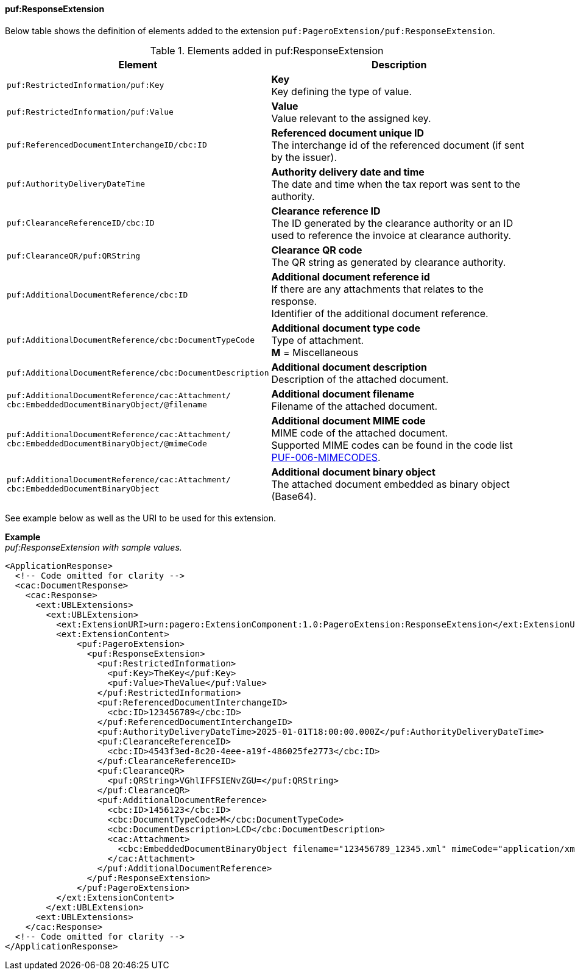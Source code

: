 ==== puf:ResponseExtension

Below table shows the definition of elements added to the extension `puf:PageroExtension/puf:ResponseExtension`.

.Elements added in puf:ResponseExtension
|===
|Element |Description

|`puf:RestrictedInformation/puf:Key`
|**Key** +
Key defining the type of value.

|`puf:RestrictedInformation/puf:Value`
|**Value** +
Value relevant to the assigned key.

|`puf:ReferencedDocumentInterchangeID/cbc:ID`
| **Referenced document unique ID** +
The interchange id of the referenced document (if sent by the issuer).

|`puf:AuthorityDeliveryDateTime`
| **Authority delivery date and time** +
The date and time when the tax report was sent to the authority.

|`puf:ClearanceReferenceID/cbc:ID`
|**Clearance reference ID** +
The ID generated by the clearance authority or an ID used to reference the invoice at clearance authority.

|`puf:ClearanceQR/puf:QRString`
|**Clearance QR code** +
The QR string as generated by clearance authority. 

|`puf:AdditionalDocumentReference/cbc:ID`
|**Additional document reference id** +
If there are any attachments that relates to the response. +
Identifier of the additional document reference.

|`puf:AdditionalDocumentReference/cbc:DocumentTypeCode`
|**Additional document type code** +
Type of attachment. + 
**M** = Miscellaneous

|`puf:AdditionalDocumentReference/cbc:DocumentDescription`
|**Additional document description** +
Description of the attached document.

|`puf:AdditionalDocumentReference/cac:Attachment/ + 
cbc:EmbeddedDocumentBinaryObject/@filename`
|**Additional document filename** +
Filename of the attached document.

|`puf:AdditionalDocumentReference/cac:Attachment/ + 
cbc:EmbeddedDocumentBinaryObject/@mimeCode`
|**Additional document MIME code** +
MIME code of the attached document. + 
Supported MIME codes can be found in the code list +
https://pagero.github.io/puf-code-lists/#_puf_006_mimecodes[PUF-006-MIMECODES^].

|`puf:AdditionalDocumentReference/cac:Attachment/ + 
cbc:EmbeddedDocumentBinaryObject`
|**Additional document binary object** +
The attached document embedded as binary object (Base64).

|===

See example below as well as the URI to be used for this extension.

*Example* +
_puf:ResponseExtension with sample values._
[source,xml]
----
<ApplicationResponse>
  <!-- Code omitted for clarity -->
  <cac:DocumentResponse>
    <cac:Response>
      <ext:UBLExtensions>
        <ext:UBLExtension>
          <ext:ExtensionURI>urn:pagero:ExtensionComponent:1.0:PageroExtension:ResponseExtension</ext:ExtensionURI>
          <ext:ExtensionContent>
              <puf:PageroExtension>
                <puf:ResponseExtension>
                  <puf:RestrictedInformation>
                    <puf:Key>TheKey</puf:Key>
                    <puf:Value>TheValue</puf:Value>
                  </puf:RestrictedInformation>
                  <puf:ReferencedDocumentInterchangeID>
                    <cbc:ID>123456789</cbc:ID>
                  </puf:ReferencedDocumentInterchangeID>
                  <puf:AuthorityDeliveryDateTime>2025-01-01T18:00:00.000Z</puf:AuthorityDeliveryDateTime>
                  <puf:ClearanceReferenceID>
                    <cbc:ID>4543f3ed-8c20-4eee-a19f-486025fe2773</cbc:ID>
                  </puf:ClearanceReferenceID>
                  <puf:ClearanceQR>
                    <puf:QRString>VGhlIFFSIENvZGU=</puf:QRString>
                  </puf:ClearanceQR>
                  <puf:AdditionalDocumentReference>
                    <cbc:ID>1456123</cbc:ID>
                    <cbc:DocumentTypeCode>M</cbc:DocumentTypeCode>
                    <cbc:DocumentDescription>LCD</cbc:DocumentDescription>
                    <cac:Attachment>
                      <cbc:EmbeddedDocumentBinaryObject filename="123456789_12345.xml" mimeCode="application/xml">U29tZSBkb2N1bWVudA==</cbc:EmbeddedDocumentBinaryObject>
                    </cac:Attachment>
                  </puf:AdditionalDocumentReference>
                </puf:ResponseExtension>
              </puf:PageroExtension>
          </ext:ExtensionContent>
        </ext:UBLExtension>
      <ext:UBLExtensions>
    </cac:Response>    
  <!-- Code omitted for clarity -->
</ApplicationResponse>
----
